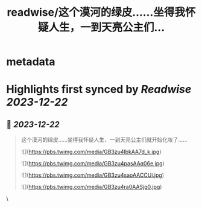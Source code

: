 :PROPERTIES:
:title: readwise/这个漠河的绿皮……坐得我怀疑人生，一到天亮公主们...
:END:


* metadata
:PROPERTIES:
:author: [[CMGS1988 on Twitter]]
:full-title: "这个漠河的绿皮……坐得我怀疑人生，一到天亮公主们..."
:category: [[tweets]]
:url: https://twitter.com/CMGS1988/status/1737813163666813039
:image-url: https://pbs.twimg.com/profile_images/1620065651552567299/jsDz8bjQ.jpg
:END:

* Highlights first synced by [[Readwise]] [[2023-12-22]]
** 📌 [[2023-12-22]]
#+BEGIN_QUOTE
这个漠河的绿皮……坐得我怀疑人生，一到天亮公主们就开始化妆了…… 

![](https://pbs.twimg.com/media/GB3zu4lbkAA7d_k.jpg) 

![](https://pbs.twimg.com/media/GB3zu4pasAAq06e.jpg) 

![](https://pbs.twimg.com/media/GB3zu4saoAACCUi.jpg) 

![](https://pbs.twimg.com/media/GB3zu4ra0AASjg0.jpg) 
#+END_QUOTE\